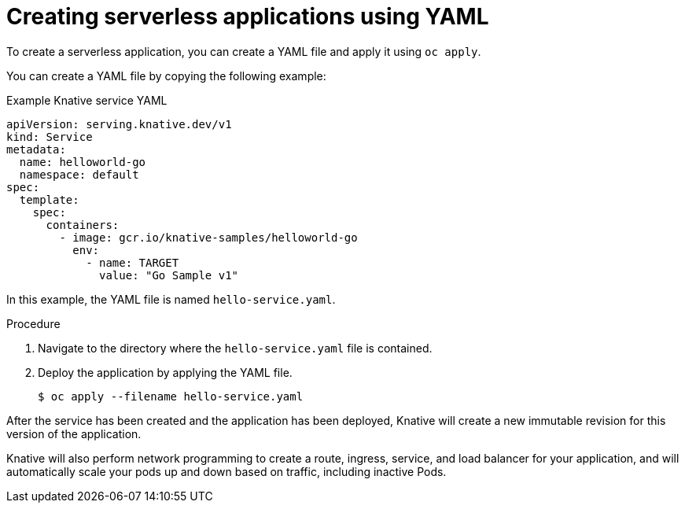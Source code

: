 // Module included in the following assemblies:
//
// serverless/serving-creating-managing-apps.adoc

[id="creating-serverless-apps-yaml_{context}"]
= Creating serverless applications using YAML

To create a serverless application, you can create a YAML file and apply it using `oc apply`.

You can create a YAML file by copying the following example:

.Example Knative service YAML
[source,yaml]
----
apiVersion: serving.knative.dev/v1
kind: Service
metadata:
  name: helloworld-go
  namespace: default
spec:
  template:
    spec:
      containers:
        - image: gcr.io/knative-samples/helloworld-go
          env:
            - name: TARGET
              value: "Go Sample v1"
----

In this example, the YAML file is named `hello-service.yaml`.

.Procedure

. Navigate to the directory where the `hello-service.yaml` file is contained.
. Deploy the application by applying the YAML file.
+
----
$ oc apply --filename hello-service.yaml
----

After the service has been created and the application has been deployed, Knative will create a new immutable revision for this version of the application.

Knative will also perform network programming to create a route, ingress, service, and load balancer for your application, and will automatically scale your pods up and down based on traffic, including inactive Pods.
